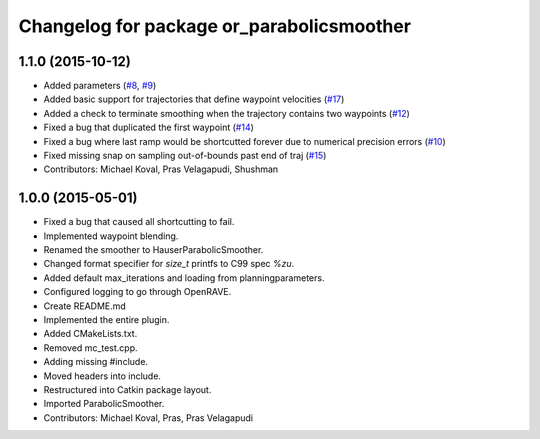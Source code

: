 ^^^^^^^^^^^^^^^^^^^^^^^^^^^^^^^^^^^^^^^^^^
Changelog for package or_parabolicsmoother
^^^^^^^^^^^^^^^^^^^^^^^^^^^^^^^^^^^^^^^^^^

1.1.0 (2015-10-12)
------------------
* Added parameters (`#8 <https://github.com/personalrobotics/or_parabolicsmoother/issues/8>`_, `#9 <https://github.com/personalrobotics/or_parabolicsmoother/issues/9>`_)
* Added basic support for trajectories that define waypoint velocities (`#17 <https://github.com/personalrobotics/or_parabolicsmoother/issues/17>`_)
* Added a check to terminate smoothing when the trajectory contains two waypoints (`#12 <https://github.com/personalrobotics/or_parabolicsmoother/issues/12>`_)
* Fixed a bug that duplicated the first waypoint (`#14 <https://github.com/personalrobotics/or_parabolicsmoother/issues/14>`_)
* Fixed a bug where last ramp would be shortcutted forever due to numerical precision errors (`#10 <https://github.com/personalrobotics/or_parabolicsmoother/issues/10>`_)
* Fixed missing snap on sampling out-of-bounds past end of traj (`#15 <https://github.com/personalrobotics/or_parabolicsmoother/issues/15>`_)
* Contributors: Michael Koval, Pras Velagapudi, Shushman

1.0.0 (2015-05-01)
------------------
* Fixed a bug that caused all shortcutting to fail.
* Implemented waypoint blending.
* Renamed the smoother to HauserParabolicSmoother.
* Changed format specifier for `size_t` printfs to C99 spec `%zu`.
* Added default max_iterations and loading from planningparameters.
* Configured logging to go through OpenRAVE.
* Create README.md
* Implemented the entire plugin.
* Added CMakeLists.txt.
* Removed mc_test.cpp.
* Adding missing #include.
* Moved headers into include.
* Restructured into Catkin package layout.
* Imported ParabolicSmoother.
* Contributors: Michael Koval, Pras, Pras Velagapudi

